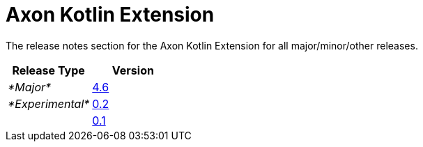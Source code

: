 = Axon Kotlin Extension

The release notes section for the Axon Kotlin Extension for all major/minor/other releases.

|===
| Release Type | Version

| _*Major*_
| link:rn-kotlin-experimental-releases.md#release-46[4.6]

| _*Experimental*_
| link:rn-kotlin-experimental-releases.md#release-02[0.2]

|
| link:rn-kotlin-experimental-releases.md#release-01[0.1]
|===
